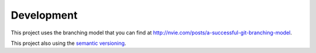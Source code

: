 ===========
Development
===========

This project uses the branching model that you can find at 
`http://nvie.com/posts/a-successful-git-branching-model <http://nvie.com/posts/a-successful-git-branching-model/>`_.

This project also using the `semantic versioning <http://semver.org/>`_.
